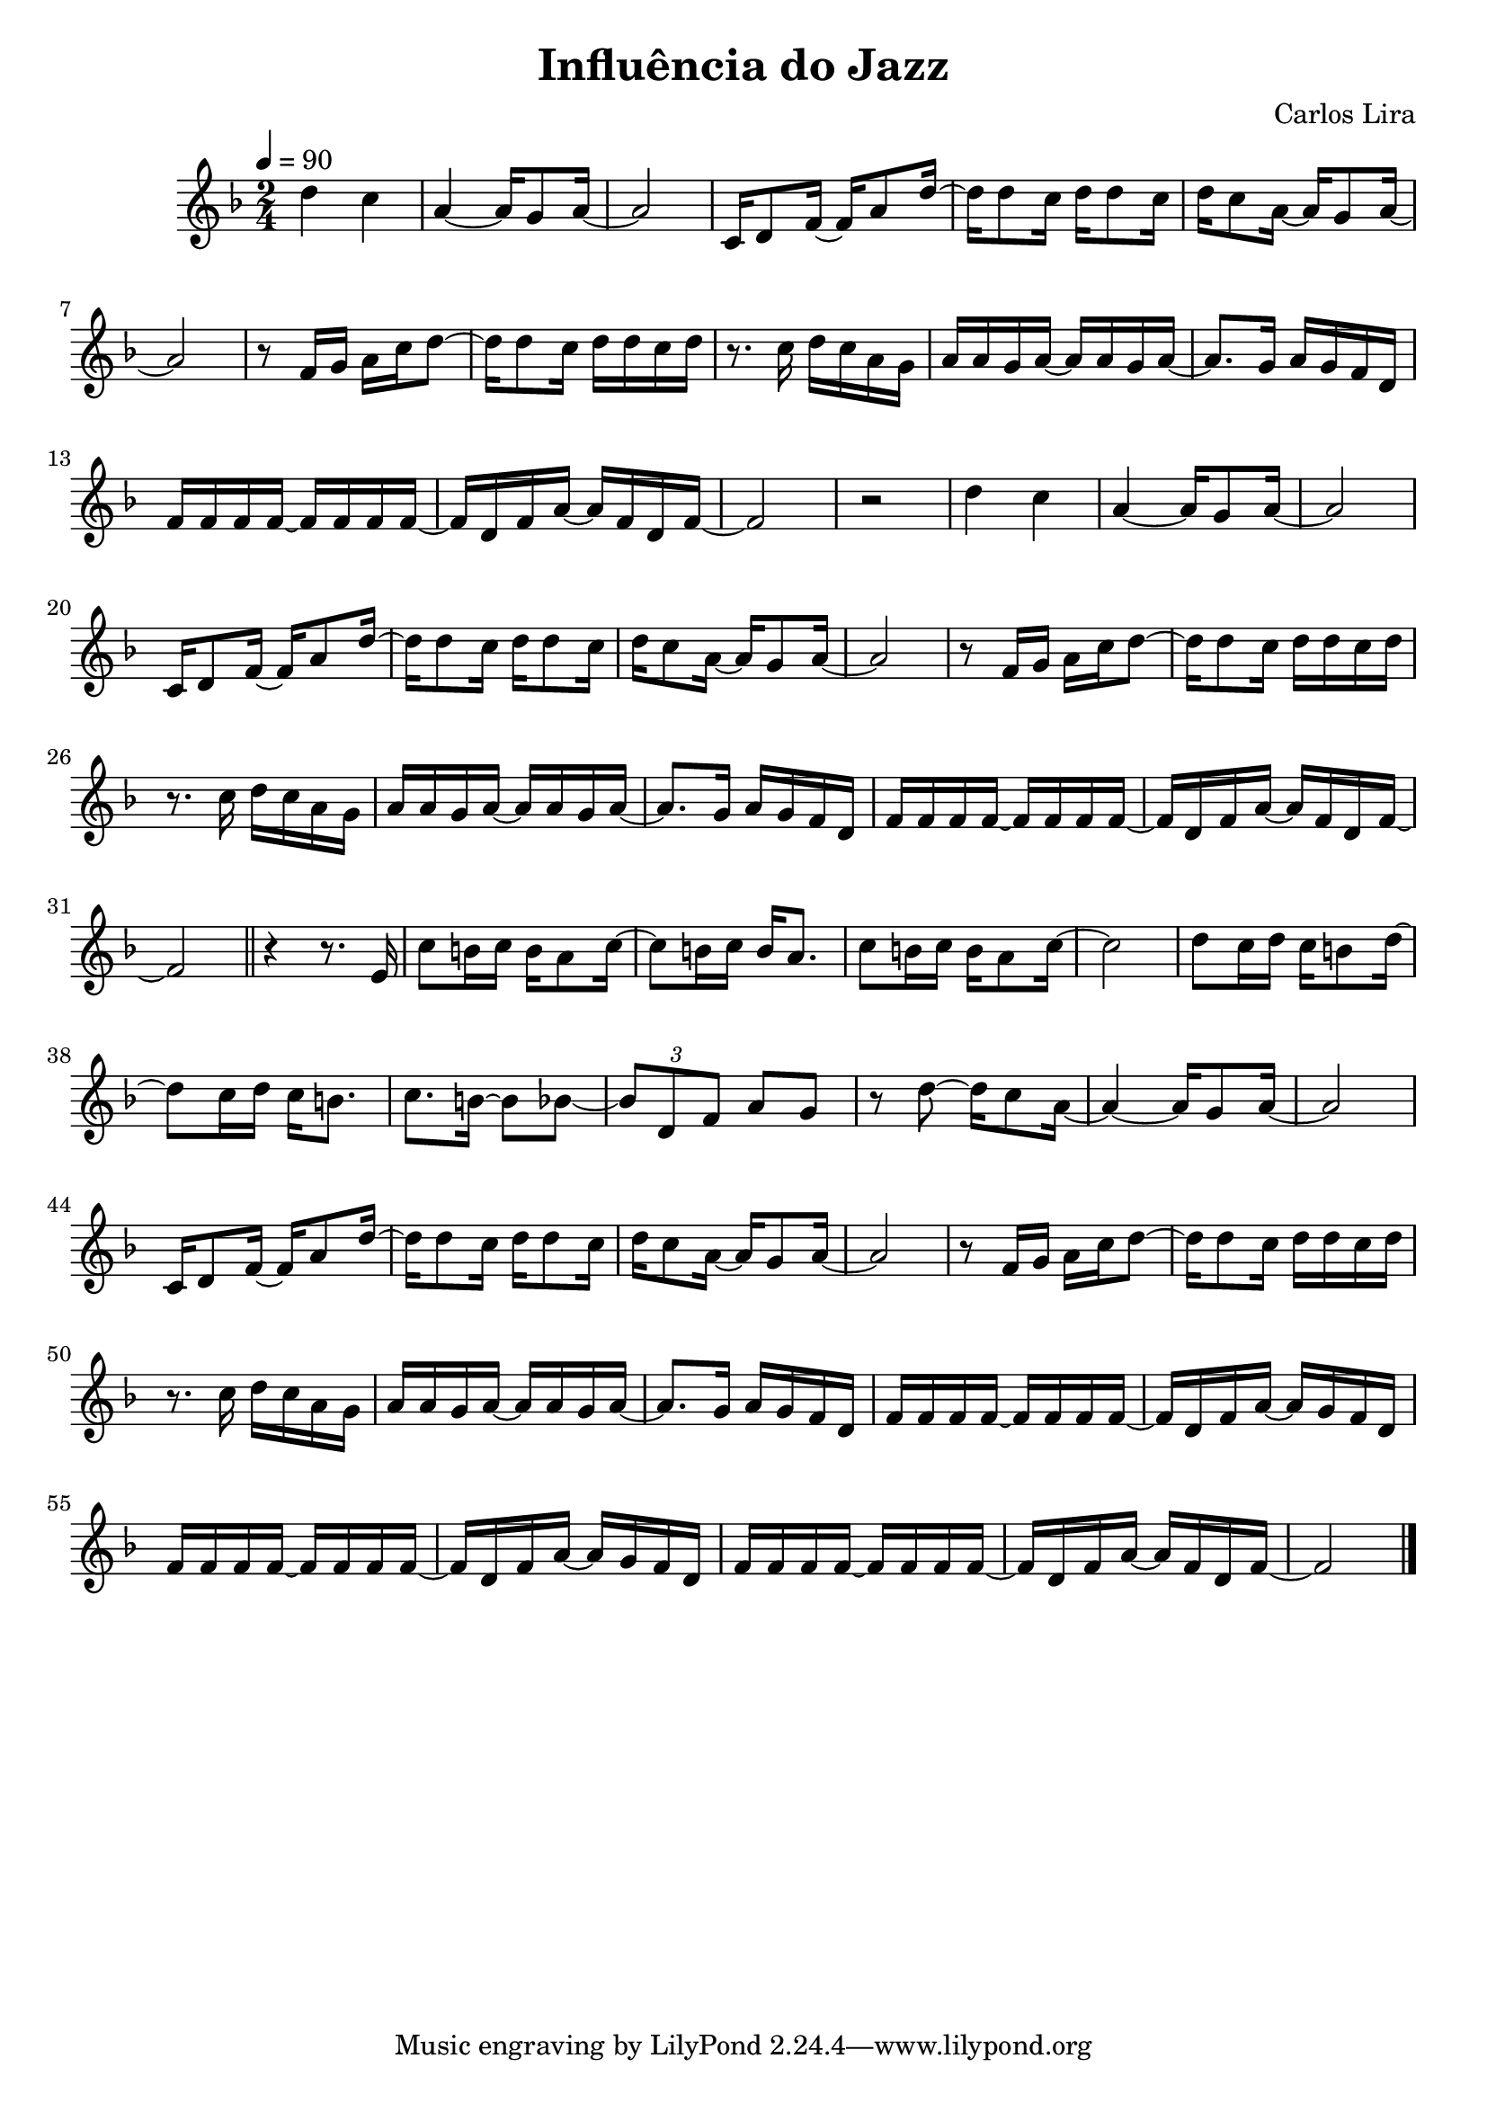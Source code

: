 \header {
  title = "Influência do Jazz"
  composer = "Carlos Lira"
}

\score {
  \relative c'' {
    \key f \major
    \time 2/4
    \tempo 4 = 90
    d4 c4 | a4~ a16 g8 a16~ | a2 | c,16 d8 f16~ f16 a8 d16~ | 
    d16 d8 c16 d16 d8 c16 | d16 c8 a16~ a16 g8 a16~ | a2 |
    r8 f16 g16 a16 c16 d8~ | d16 d8 c16 d16 d16 c16 d16 |
    r8. c16 d16 c16 a16 g16 | a16 a16 g16 a16~ a16 a16 g16 a16~ | 
    a8. g16 a16 g16 f16 d16 | f16 f16 f16 f16~ f16 f16 f16 f16~ | 
    f16 d16 f16 a16~ a16 f16 d16 f16~ | f2 | r2 |

    d'4 c4 | a4~ a16 g8 a16~ | a2 | c,16 d8 f16~ f16 a8 d16~ | 
    d16 d8 c16 d16 d8 c16 | d16 c8 a16~ a16 g8 a16~ | a2 |
    r8 f16 g16 a16 c16 d8~ | d16 d8 c16 d16 d16 c16 d16 |
    r8. c16 d16 c16 a16 g16 | a16 a16 g16 a16~ a16 a16 g16 a16~ | 
    a8. g16 a16 g16 f16 d16 | f16 f16 f16 f16~ f16 f16 f16 f16~ | 
    f16 d16 f16 a16~ a16 f16 d16 f16~ | f2 \bar "||" 

    r4 r8. e16 | c'8 b16 c16 b16 a8 c16~ | c8 b16 c16 b16 a8. |
    c8 b16 c16 b16 a8 c16~ | c2 |
    d 8 c16 d16 c16 b8 d16~ | d8 c16 d16 c16 b8. | c8. b16~ b8 bes8~ | 
    \tuplet 3/2 { bes8 d,8 f8 } a8 g8 | 

    r8 d'8~ d16 c8 a16~ | a4~ a16 g8 a16~ | a2 | c,16 d8 f16~ f16 a8 d16~ | 
    d16 d8 c16 d16 d8 c16 | d16 c8 a16~ a16 g8 a16~ | a2 |
    r8 f16 g16 a16 c16 d8~ | d16 d8 c16 d16 d16 c16 d16 |
    r8. c16 d16 c16 a16 g16 | a16 a16 g16 a16~ a16 a16 g16 a16~ | 
    a8. g16 a16 g16 f16 d16 | 
    
    f16 f16 f16 f16~ f16 f16 f16 f16~ | 
    f16 d16 f16 a16~ a16 g16 f16 d16 |
    
    f16 f16 f16 f16~ f16 f16 f16 f16~ | 
    f16 d16 f16 a16~ a16 g16 f16 d16 | 
    
    f16 f16 f16 f16~ f16 f16 f16 f16~ | 
    f16 d16 f16 a16~ a16 f16 d16 f16~ | f2 \bar "|."
  }

  \layout {}
  \midi {}
}